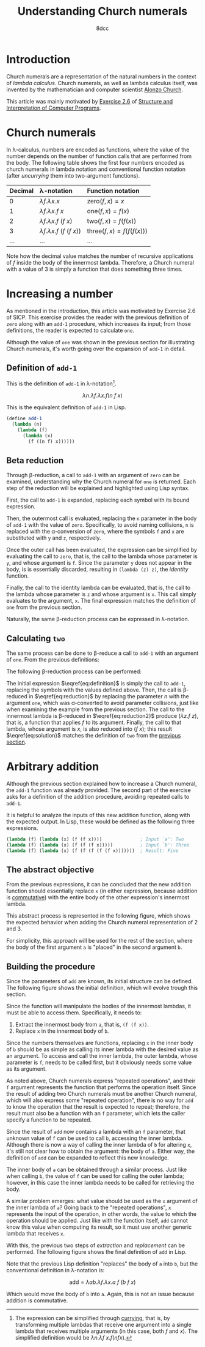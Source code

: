 #+TITLE: Understanding Church numerals
#+AUTHOR: 8dcc
#+STARTUP: nofold
#+HTML_HEAD: <link rel="icon" type="image/x-icon" href="../img/favicon.png">
#+HTML_HEAD: <link rel="stylesheet" type="text/css" href="../css/main.css">
#+HTML_LINK_UP: index.html
#+HTML_LINK_HOME: ../index.html
#+LATEX_HEADER: \usepackage{svg}

#+begin_comment org
TODO: Move section about lambda calculus from Y combinator. Rename article to
"Understanding lambda calculus and Church numerals". Update introduction.
#+end_comment

* Introduction
:PROPERTIES:
:CUSTOM_ID: introduction
:END:

Church numerals are a representation of the natural numbers in the context of
/lambda calculus/. Church numerals, as well as lambda calculus itself, was
invented by the mathematician and computer scientist [[https://en.wikipedia.org/wiki/Alonzo_Church][Alonzo Church]].

This article was mainly motivated by [[https://web.mit.edu/6.001/6.037/sicp.pdf#section*.65][Exercise 2.6]] of [[https://en.wikipedia.org/wiki/Structure_and_Interpretation_of_Computer_Programs][Structure and
Interpretation of Computer Programs]].

#+begin_comment org
TODO: Furthermore, the original explanation about lambda calculus was moved from
my article on [[file:../programming/understanding-y-combinator.org][the Y combinator.]]
#+end_comment

#+begin_comment org
TODO: (About beta reduction in lambda calculus section)

The expression $(\lambda p. b) a$ reduces to $b[p := a]$, where the notation
$b[p := a]$ indicates the operation of substituting the parameter $p$ with the
argument $a$ in the body $b$.
#+end_comment

* Church numerals
:PROPERTIES:
:CUSTOM_ID: church-numerals
:END:

In \lambda-calculus, numbers are encoded as functions, where the value of the
number depends on the number of function calls that are performed from the
body. The following table shows the first four numbers encoded as church
numerals in lambda notation and conventional function notation (after /uncurrying/
them into two-argument functions).

| Decimal | \lambda-notation                       | Function notation                 |
|---------+----------------------------------------+-----------------------------------|
| <l>     | <l>                                    | <l>                               |
| 0       | $\lambda f. \lambda x. x$              | $\text{zero}(f, x) = x$           |
| 1       | $\lambda f. \lambda x. f\ x$           | $\text{one}(f, x) = f(x)$         |
| 2       | $\lambda f. \lambda x. f\ (f\ x)$      | $\text{two}(f, x) = f(f(x))$      |
| 3       | $\lambda f. \lambda x. f\ (f\ (f\ x))$ | $\text{three}(f, x) = f(f(f(x)))$ |
| ...     | ...                                    | ...                               |

Note how the decimal value matches the number of recursive applications of $f$
inside the body of the innermost lambda. Therefore, a Church numeral with a
value of 3 is simply a function that does something three times.

* Increasing a number
:PROPERTIES:
:CUSTOM_ID: increasing-a-number
:END:

As mentioned in the introduction, this article was motivated by Exercise 2.6 of
SICP. This exercise provides the reader with the previous definition of =zero=
along with an =add-1= procedure, which increases its input; from those
definitions, the reader is expected to calculate =one=.

Although the value of =one= was shown in the previous section for illustrating
Church numerals, it's worth going over the expansion of =add-1= in detail.

** Definition of =add-1=
:PROPERTIES:
:CUSTOM_ID: definition-of-add-1
:END:

#+begin_comment org
TODO: Remove currying comment after mentioning it in section above.
TODO: Mention origin of term /currying/ (Haskell Brooks Curry).
#+end_comment

This is the definition of =add-1= in \lambda-notation[fn::The expression can be
simplified through [[https://en.wikipedia.org/wiki/Currying][currying]], that is, by transforming multiple lambdas that
receive one argument into a single lambda that receives multiple arguments (in
this case, both $f$ and $x$). The simplified definition would be
$\lambda n. \lambda f\ x. f (n f x)$.].

$$
\lambda n. \lambda f. \lambda x. f (n\ f\ x)
$$

This is the equivalent definition of =add-1= in Lisp.

#+begin_src scheme
(define add-1
  (lambda (n)
    (lambda (f)
      (lambda (x)
        (f ((n f) x))))))
#+end_src


** Beta reduction
:PROPERTIES:
:CUSTOM_ID: beta-reduction
:END:

Through \beta-reduction, a call to =add-1= with an argument of =zero= can be
examined, understanding why the Church numeral for =one= is returned. Each step
of the reduction will be explained and highlighted using Lisp syntax.

First, the call to =add-1= is expanded, replacing each symbol with its bound
expression.

#+NAME: fig1
[[file:../img/understanding-church-numerals1.svg]]

Then, the outermost call is evaluated, replacing the =n= parameter in the body of
=add-1= with the value of =zero=. Specifically, to avoid naming collisions, =n= is
replaced with the \alpha-conversion of =zero=, where the symbols =f= and =x= are
substituted with =y= and =z=, respectively.

#+NAME: fig2
[[file:../img/understanding-church-numerals2.svg]]

Once the outer call has been evaluated, the expression can be simplified by
evaluating the call to =zero=, that is, the call to the lambda whose parameter is
=y=, and whose argument is =f=. Since the parameter =y= does not appear in the body,
is is essentially discarded, resulting in =(lambda (z) z)=, the /identity/ function.

#+NAME: fig3
[[file:../img/understanding-church-numerals3.svg]]

Finally, the call to the identity lambda can be evaluated, that is, the call to
the lambda whose parameter is =z= and whose argument is =x=. This call simply
evaluates to the argument, =x=. The final expression matches the definition of =one=
from the previous section.

#+NAME: fig4
[[file:../img/understanding-church-numerals4.svg]]

Naturally, the same \beta-reduction process can be expressed in
\lambda-notation.

\begin{align*}
\text{one} &= (\lambda n. \lambda f. \lambda x. f\ (n\ f\ x))
              (\lambda f. \lambda x. x) \\
           &= \lambda f. \lambda x. f\ ((\lambda y. \lambda z. z)\ f\ x) \\
           &= \lambda f. \lambda x. f\ ((\lambda z. z)\ x) \\
           &= \lambda f. \lambda x. f\ x
\end{align*}

** Calculating =two=
:PROPERTIES:
:CUSTOM_ID: calculating-two
:END:

The same process can be done to \beta-reduce a call to =add-1= with an argument of
=one=. From the previous definitions:

\begin{align*}
\text{add-1} &= \lambda n. \lambda f. \lambda x. f\ (n\ f\ x) \\
\text{one} &= \lambda f. \lambda x. f\ x \\
\end{align*}

The following \beta-reduction process can be performed:

\begin{align}
\text{two} &= (\lambda n. \lambda f. \lambda x. f\ (n\ f\ x))
              (\lambda f. \lambda x. f\ x) \label{eq:definition} \\
           &= \lambda f. \lambda x. f\ ((\lambda y. \lambda z. y\ z)\ f\ x) \label{eq:reduction} \\
           &= \lambda f. \lambda x. f\ ((\lambda z. f\ z)\ x) \label{eq:reduction2} \\
           &= \lambda f. \lambda x. f\ (f\ x) \label{eq:solution}
\end{align}

The initial expression $\eqref{eq:definition}$ is simply the call to =add-1=,
replacing the symbols with the values defined above. Then, the call is
\beta-reduced in $\eqref{eq:reduction}$ by replacing the parameter $n$ with the
argument =one=, which was \alpha-converted to avoid parameter collisions, just
like when examining the example from the previous section. The call to the
innermost lambda is \beta-reduced in $\eqref{eq:reduction2}$ produce
$(\lambda z. f\ z)$, that is, a function that applies $f$ to its
argument. Finally, the call to that lambda, whose argument is $x$, is also
reduced into $(f\ x)$; this result $\eqref{eq:solution}$ matches the definition
of =two= from the [[#church-numerals][previous section]].

* Arbitrary addition
:PROPERTIES:
:CUSTOM_ID: arbitrary-addition
:END:

Although the previous section explained how to increase a Church numeral, the
=add-1= function was already provided. The second part of the exercise asks for a
definition of the addition procedure, avoiding repeated calls to =add-1=.

It is helpful to analyze the inputs of this new addition function, along with
the expected output. In Lisp, these would be defined as the following three
expressions.

#+begin_src scheme
(lambda (f) (lambda (x) (f (f x))))              ; Input `a': Two
(lambda (f) (lambda (x) (f (f (f x)))))          ; Input `b': Three
(lambda (f) (lambda (x) (f (f (f (f (f x)))))))  ; Result: Five
#+end_src

** The abstract objective
:PROPERTIES:
:CUSTOM_ID: the-abstract-objective
:END:

From the previous expressions, it can be concluded that the new addition
function should essentially replace =x= (in either expression, because addition is
[[https://en.wikipedia.org/wiki/Commutative_property][commutative]]) with the entire body of the other expression's innermost lambda.

This abstract process is represented in the following figure, which shows the
expected behavior when adding the Church numeral representation of 2 and 3.

#+NAME: fig5
[[file:../img/understanding-church-numerals5.svg]]

For simplicity, this approach will be used for the rest of the section, where
the body of the first argument =a= is "placed" in the second argument =b=.

** Building the procedure
:PROPERTIES:
:CUSTOM_ID: building-the-procedure
:END:

Since the parameters of =add= are known, its initial structure can be defined. The
following figure shows the initial definition, which will evolve trough this
section.

#+NAME: fig6
[[file:../img/understanding-church-numerals6.svg]]

Since the function will manipulate the bodies of the innermost lambdas, it must
be able to access them. Specifically, it needs to:

1. Extract the innermost body from =a=, that is, =(f (f x))=.
2. Replace =x= in the innermost body of =b=.

Since the numbers themselves are functions, replacing =x= in the inner body of =b=
should be as simple as calling its inner lambda with the desired value as an
argument. To access and call the inner lambda, the outer lambda, whose parameter
is =f=, needs to be called first, but it obviously needs some value as its
argument.

As noted above, Church numerals express "repeated operations", and their =f=
argument represents the function that performs the operation itself. Since the
result of adding two Church numerals must be another Church numeral, which will
also express some "repeated operation", there is no way for =add= to know the
operation that the result is expected to repeat; therefore, the result must also
be a function with an =f= parameter, which lets the caller specify a function to
be repeated.

Since the result of =add= now contains a lambda with an =f= parameter, that unknown
value of =f= can be used to call =b=, accessing the inner lambda. Although there is
now a way of calling the inner lambda of =b= for altering =x=, it's still
not clear how to obtain the argument: the body of =a=. Either way, the definition
of =add= can be expanded to reflect this new knowledge.

#+NAME: fig7
[[file:../img/understanding-church-numerals7.svg]]

The inner body of =a= can be obtained through a similar process. Just like when
calling =b=, the value of =f= can be used for calling the outer lambda; however,
in this case the inner lambda needs to be called for retrieving the body.

A similar problem emerges: what value should be used as the =x= argument of the
inner lambda of =a=? Going back to the "repeated operations", =x= represents the
input of the operation, in other words, the value to which the operation should
be applied. Just like with the function itself, =add= cannot know this value when
computing its result, so it must use another generic lambda that receives =x=.

With this, the previous two steps of /extraction/ and /replacement/ can be
performed. The following figure shows the final definition of =add= in Lisp.

#+NAME: fig8
[[file:../img/understanding-church-numerals8.svg]]

Note that the previous Lisp definition "replaces" the body of =a= into =b=, but the
conventional definition in \lambda-notation is:

$$
\text{add} = \lambda ab. \lambda f. \lambda x. a\ f\ (b\ f\ x)
$$

Which would move the body of =b= into =a=. Again, this is not an issue because
addition is commutative.

